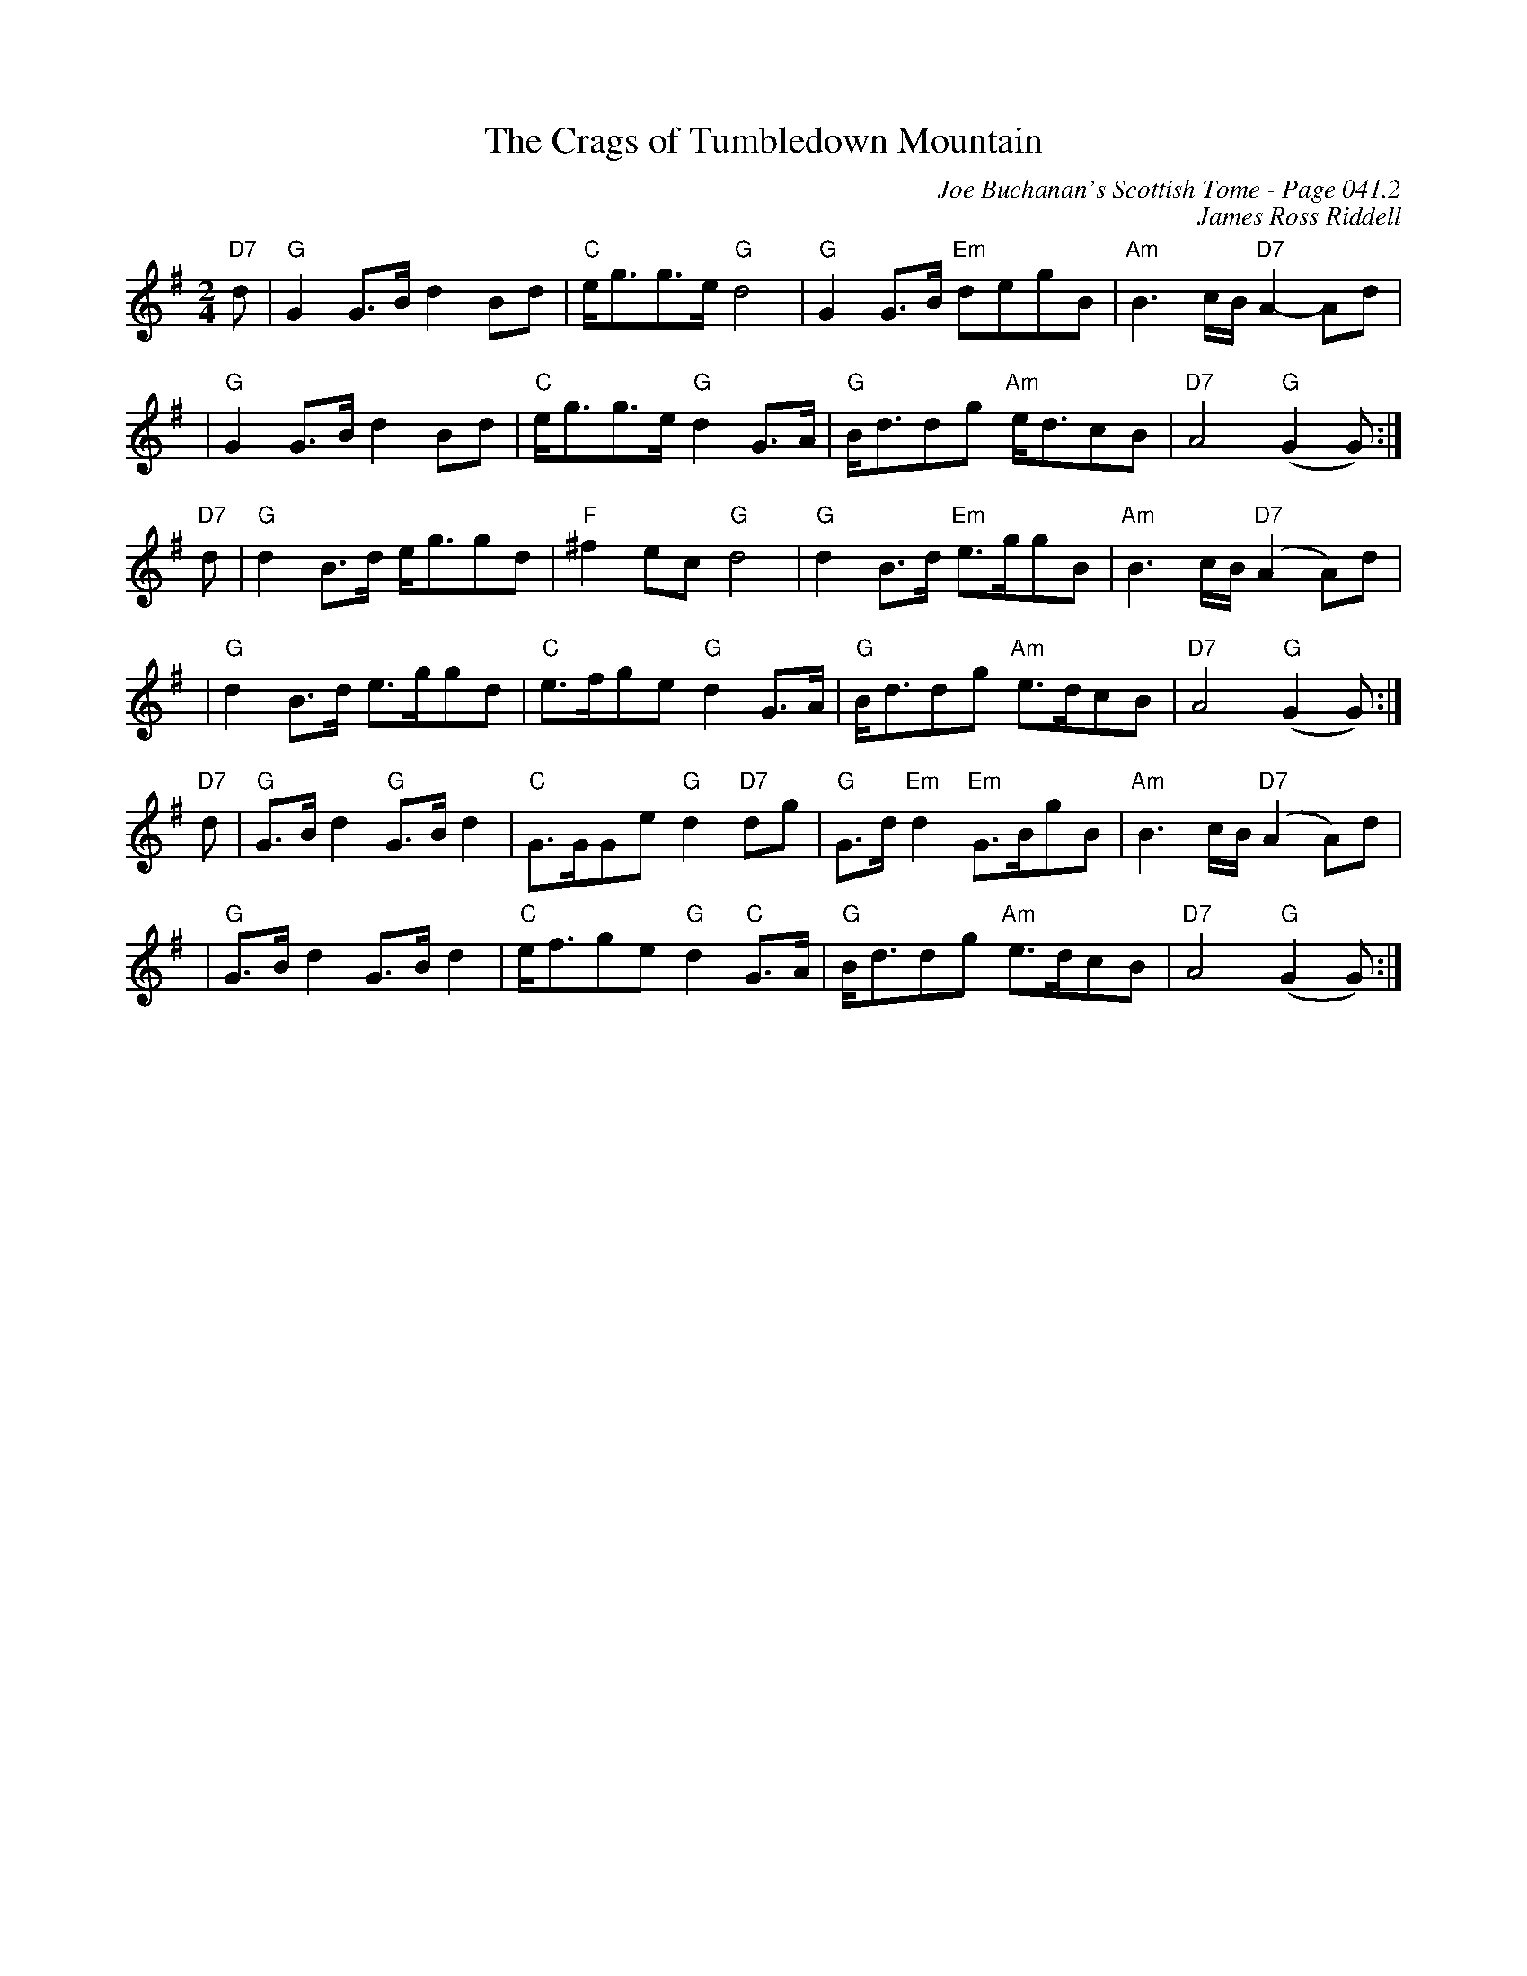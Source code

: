 X:377
T:Crags of Tumbledown Mountain, The
C:Joe Buchanan's Scottish Tome - Page 041.2
I:041 2
C:James Ross Riddell
R:March
Z:Carl Allison
L:1/8
M:2/4
K:G
"D7"d | "G"    G2  G>B d2    Bd        | "C"e<gg>e "G"   d4           | "G" G2    G>B       "Em"degB  | "Am"B3 c/B/2  "D7"A2- Ad           |
| "G"    G2  G>B d2    Bd        | "C"e<gg>e "G"   d2    G>A    | "G" B<ddg "Am"e<dcB           | "D7"A4 ("G"G2 G)                  :|
"D7"d | "G"    d2  B>d e<ggd           | "F"^f2    ec    "G"   d4     | "G" d2    B>d       "Em"e>ggB | "Am"B3 c/2B/2 ("D7"A2 A)d          |
| "G"    d2  B>d e>ggd           | "C"e>fge  "G"   d2    G>A    | "G" B<ddg "Am"e>dcB           | "D7"A4 ("G"G2 G)                  :|
"D7"d | "G"    G>B d2    "G"G>B d2 | "C"       G>GGe "G"d2 "D7"dg | "G" G>d   "Em"d2    "Em"G>BgB | "Am"   B3     c/2B/2  "D7"(A2 A)d  |
| "G"G>B d2  G>B d2              | "C"       e<fge "G"d2 "C"G>A | "G" B<ddg "Am"e>dcB           | "D7"A4 "G"(G2    G)                  :|
